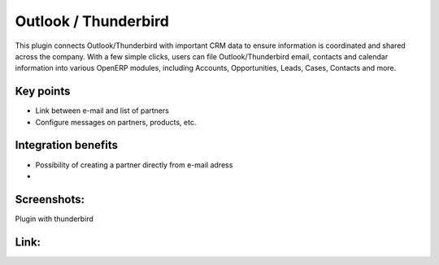 
Outlook / Thunderbird
---------------------

This plugin connects Outlook/Thunderbird with important CRM data to ensure
information is coordinated and shared across the company. With a few simple
clicks, users can file Outlook/Thunderbird email, contacts and calendar
information into various OpenERP modules, including Accounts, Opportunities,
Leads, Cases, Contacts and more.

Key points
++++++++++

* Link between e-mail and list of partners
* Configure messages on partners, products, etc.

Integration benefits
++++++++++++++++++++

* Possibility of creating a partner directly from e-mail adress
* 

Screenshots:
++++++++++++

Plugin with thunderbird

Link: 
++++++


